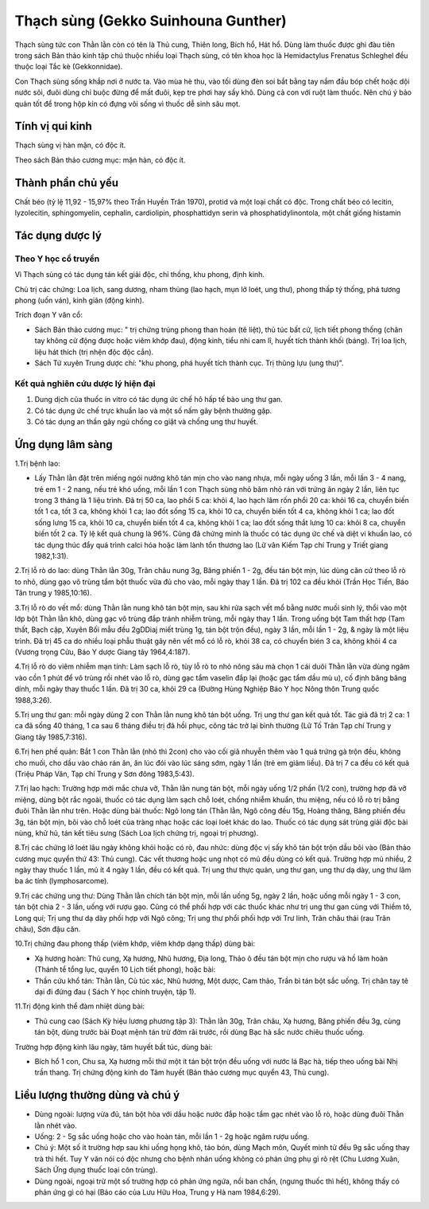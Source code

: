 .. _plants_thach_sung:

Thạch sùng (Gekko Suinhouna Gunther)
####################################

Thạch sùng tức con Thằn lằn còn có tên là Thủ cung, Thiên long, Bích hổ,
Hát hổ. Dùng làm thuốc được ghi đàu tiên trong sách Bản thảo kinh tập
chú thuộc nhiều loại Thạch sùng, có tên khoa học là Hemidactylus
Frenatus Schleghel đều thuộc loại Tắc kè (Gekkonnidae).

Con Thạch sùng sống khắp nơi ở nước ta. Vào mùa hè thu, vào tối dùng đèn
soi bắt bằng tay nắm đầu bóp chết hoặc dội nước sôi, đuôi dùng chỉ buộc
đừng để mất đuôi, kẹp tre phơi hay sấy khô. Dùng cả con với ruột làm
thuốc. Nên chú ý bảo quản tốt để trong hộp kín có đựng vôi sống vì thuốc
dễ sinh sâu mọt.

Tính vị qui kinh
================

Thạch sùng vị hàn mặn, có độc ít.

Theo sách Bản thảo cương mục: mặn hàn, có độc ít.

Thành phần chủ yếu
==================

Chất béo (tỷ lệ 11,92 - 15,97% theo Trần Huyền Trân 1970), protid và
một loại chất có độc. Trong chất béo có lecitin, lyzolecitin,
sphingomyelin, cephalin, cardiolipin, phosphattidyn serin và
phosphatidylinontola, một chất giống histamin

Tác dụng dược lý
================

Theo Y học cổ truyền
--------------------

Vì Thạch sùng có tác dụng tán kết giải độc, chỉ thống, khu phong, định
kinh.

Chủ trị các chứng: Loa lịch, sang dương, nham thủng (lao hạch, mụn lở
loét, ung thư), phong thấp tý thống, phá tương phong (uốn ván), kinh
giãn (động kinh).

Trích đoạn Y văn cổ:

-  Sách Bản thảo cương mục: " trị chứng trúng phong than hoán (tê
   liệt), thủ túc bất cử, lịch tiết phong thống (chân tay không cử động
   được hoặc viêm khớp đau), động kinh, tiểu nhi cam lî, huyết tích
   thành khối (báng). Trị loa lịch, liệu hát thích (trị nhện độc độc
   cắn).
-  Sách Tứ xuyên Trung dược chí: "khu phong, phá huyết tích thành cục.
   Trị thũng lựu (ung thư)".

Kết quả nghiên cứu dược lý hiện đại
-----------------------------------


#. Dung dịch của thuốc in vitro có tác dụng ức chế hô hấp tế bào ung thư
   gan.
#. Có tác dụng ức chế trực khuẩn lao và một số nấm gây bệnh thường gặp.
#. Có tác dụng an thần gây ngủ chống co giật và chống ung thư huyết.

Ứng dụng lâm sàng
=================


1.Trị bệnh lao:

-  Lấy Thằn lằn đặt trên miếng ngói nướng khô tán mịn cho vào nang nhựa,
   mỗi ngày uống 3 lần, mỗi lần 3 - 4 nang, trẻ em 1 - 2 nang, nếu trẻ
   khó uống, mỗi lần 1 con Thạch sùng nhỏ băm nhỏ rán với trứng ăn ngày
   2 lần, liên tục trong 3 tháng là 1 liệu trình. Đã trị 50 ca, lao phổi
   5 ca: khỏi 4, lao hạch lâm rốn phổi 20 ca: khỏi 16 ca, chuyển biến
   tốt 1 ca, tốt 3 ca, không khỏi 1 ca; lao đốt sống 15 ca, khỏi 10 ca,
   chuyển biến tốt 4 ca, không khỏi 1 ca; lao đốt sống lưng 15 ca, khỏi
   10 ca, chuyển biến tốt 4 ca, không khỏi 1 ca; lao đốt sống thắt lưng
   10 ca: khỏi 8 ca, chuyển biến tốt 2 ca. Tỷ lệ kết quả chung là 96%.
   Cũng đã chứng minh là thuốc có tác dụng ức chế và diệt vi khuẩn lao,
   có tác dụng thúc đẩy quá trình calci hóa hoặc làm lành tổn thương lao
   (Lữ vân Kiếm Tạp chí Trung y Triết giang 1982,1:31).

2.Trị lỗ rò do lao: dùng Thằn lằn 30g, Trân châu nung 3g, Băng phiến 1 -
2g, đều tán bột mịn, lúc dùng căn cứ theo lỗ rò to nhỏ, dùng gạo vô
trùng tẩm bột thuốc vừa đủ cho vào, mỗi ngày thay 1 lần. Đã trị 102 ca
đều khỏi (Trần Học Tiến, Báo Tân trung y 1985,10:16).

3.Trị lỗ rò do vết mổ: dùng Thằn lằn nung khô tán bột mịn, sau khi rửa
sạch vết mổ bằng nước muối sinh lý, thổi vào một lớp bột Thằn lằn khô,
dùng gạc vô trùng đắp tránh nhiễm trùng, mỗi ngày thay 1 lần. Trong uống
bột Tam thất hợp (Tam thất, Bạch cập, Xuyên Bối mẫu đều 2gDDiaj miết
trùng 1g, tán bột trộn đều), ngày 3 lần, mỗi lần 1 - 2g, & ngày là một
liệu trình. Đã trị 45 ca do nhiều loại phẫu thuật gây nên vết mổ có lỗ
rò, khỏi 38 ca, có chuyển bién 3 ca, không khỏi 4 ca (Vương trọng Cửu,
Báo Y dược Giang tây 1964,4:187).

4.Trị lỗ rò do viêm nhiễm mạn tính: Làm sạch lỗ rò, tùy lỗ rò to nhỏ
nông sâu mà chọn 1 cái duôi Thằn lằn vừa dùng ngâm vào cồn 1 phút để vô
trùng rồi nhét vào lỗ rò, dùng gạc tẩm vaselin đắp lại (hoặc gạc tẩm
dầu mù u), cố định băng băng dính, mỗi ngày thay thuốc 1 lần. Đã trị 30
ca, khỏi 29 ca (Đường Hùng Nghiệp Báo Y học Nông thôn Trung quốc
1988,3:26).

5.Trị ung thư gan: mỗi ngày dùng 2 con Thằn lằn nung khô tán bột uống.
Trị ung thư gan kết quả tốt. Tác giả đã trị 2 ca: 1 ca đã sống 40 tháng,
1 ca sau 6 tháng điều trị đã hồi phục, công tác trở lại bình thường (Lữ
Tố Trân Tạp chí Trung y Giang tây 1985,7:316).

6.Trị hen phế quản: Bắt 1 con Thằn lằn (nhỏ thì 2con) cho vào cối giã
nhuyễn thêm vào 1 quả trứng gà trộn đều, không cho muối, cho dầu vào
chảo rán ăn, ăn lúc đói vào lúc sáng sớm, ngày 1 lần (trẻ em giảm
liều). Đã trị 7 ca đều có kết quả (Triệu Pháp Văn, Tạp chí Trung y Sơn
đông 1983,5:43).

7.Trị lao hạch: Trường hợp mới mắc chưa vỡ, Thằn lằn nung tán bột, mỗi
ngày uống 1/2 phần (1/2 con), trường hợp đã vỡ miệng, dùng bột rắc
ngoài, thuốc có tác dụng làm sạch chỗ loét, chống nhiễm khuẩn, thu
miệng, nếu có lỗ rò trị bằng đuôi Thằn lằn như trên. Hoặc dùng bài
thuốc: Ngô long tán (Thằn lằn, Ngô công đều 15g, Hoàng thăng, Băng phiến
đều 3g, tán bột mịn, bôi vào chỗ loét của tràng nhạc hoặc các loại loét
khác do lao. Thuốc có tác dụng sát trùng giải độc bài nùng, khử hủ, tán
kết tiêu sưng (Sách Loa lịch chứng trị, ngoại trị phương).

8.Trị các chứng lở loét lâu ngày không khỏi hoặc có rò, đau nhức: dùng
độc vị sấy khô tán bột trộn dầu bôi vào (Bản thảo cương mục quyển thứ
43: Thủ cung). Các vết thương hoặc ung nhọt có mủ đều dùng có kết quả.
Trường hợp mủ nhiều, 2 ngày thay thuốc 1 lần, mủ ít 4 ngày 1 lần, đều có
kết quả. Trị ung thư thực quản, ung thư gan, ung thư dạ dày, ung thư lâm
ba ác tính (lymphosarcome).

9.Trị các chứng ung thư: Dùng Thằn lằn chích tán bột mịn, mỗi lần uống
5g, ngày 2 lần, hoặc uống mỗi ngày 1 - 3 con, tán bột chia 2 - 3 lần,
uống với rượu gạo. Cũng có thể phối hợp với các thuốc khác như trị ung
thư gan cùng với Thiềm tô, Long quí; Trị ung thư dạ dày phối hợp với Ngô
công; Trị ung thư phổi phối hợp với Trư linh, Trân châu thái (rau Trân
châu), Sơn đậu căn.

10.Trị chứng đau phong thấp (viêm khớp, viêm khớp dạng thấp) dùng bài:

-  Xạ hương hoàn: Thủ cung, Xạ hương, Nhũ hương, Địa long, Thảo ô đều
   tán bột mịn cho rượu và hồ làm hoàn (Thánh tể tổng lục, quyển 10
   Lịch tiết phong), hoặc bài:
-  Thần cứu khổ tán: Thằn lằn, Cù túc xác, Nhũ hương, Một dược, Cam
   thảo, Trần bì tán bột sắc uống. Trị chân tay tê dại đi đứng đau (
   Sách Y học chính truyện, tập 1).

11.Trị động kinh thể đàm nhiệt dùng bài:

-  Thủ cung cao (Sách Kỳ hiệu lương phương tập 3): Thằn lằn 30g, Trân
   châu, Xạ hương, Băng phiến đều 3g, cùng tán bột, dùng trước bài Đoạt
   mệnh tán trừ đờm rãi trước, rồi dùng Bạc hà sắc nước chiêu thuốc
   uống.

Trường hợp động kinh lâu ngày, tâm huyết bất túc, dùng bài:

-  Bích hổ 1 con, Chu sa, Xạ hương mỗi thứ một ít tán bột trộn đều uống
   với nước lá Bạc hà, tiếp theo uống bài Nhị trần thang. Trị chứng động
   kinh do Tâm huyết (Bản thảo cương mục quyển 43, Thủ cung).

Liều lượng thường dùng và chú ý
===============================

-  Dùng ngoài: lượng vừa đủ, tán bột hòa với dầu hoặc nước đắp hoặc tẩm
   gạc nhét vào lỗ rò, hoặc dùng đuôi Thằn lằn nhét vào.
-  Uống: 2 - 5g sắc uống hoặc cho vào hoàn tán, mỗi lần 1 - 2g hoặc ngâm
   rượu uống.
-  Chú ý: Một số ít trường hợp sau khi uống họng khô, táo bón, dùng Mạch
   môn, Quyết minh tử đều 9g sắc uống thay trà thì hết. Tuy Y văn nói có
   độc nhưng cho bệnh nhân uống không có phản ứng phụ gì rõ rệt (Chu
   Lương Xuân, Sách Ứng dụng thuốc loại côn trùng).
-  Dùng ngoài, ngoại trừ một số trường hợp có phản ứng ngứa, nổi ban
   chẩn, (ngưng thuốc thì hết), không thấy có phản ứng gì có hại (Báo
   cáo của Lưu Hữu Hoa, Trung y Hà nam 1984,6:29).

 

..  image:: THACHSUNG.JPG
   :width: 50px
   :height: 50px
   :target: THACHSUNG_.HTM
